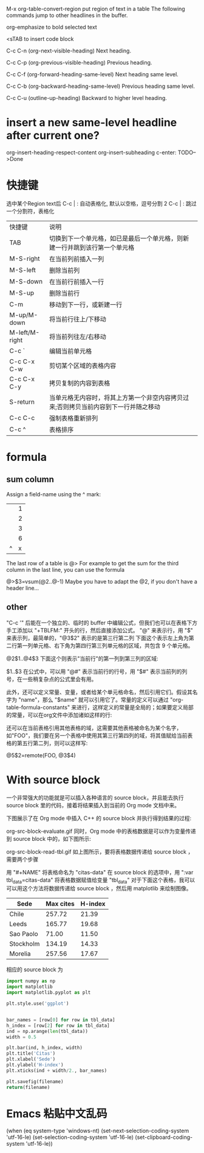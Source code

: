 
M-x org-table-convert-region
put region of text in a table
The following commands jump to other headlines in the buffer.

org-emphasize
to bold selected text

<sTAB
to insert code block

C-c C-n (org-next-visible-heading)
Next heading.

C-c C-p (org-previous-visible-heading)
Previous heading.

C-c C-f (org-forward-heading-same-level)
Next heading same level.

C-c C-b (org-backward-heading-same-level)
Previous heading same level.

C-c C-u (outline-up-heading)
Backward to higher level heading.
*  insert a new same-level headline after current one?
org-insert-heading-respect-content
org-insert-subheading
c-enter: TODO-->Done




* 快捷键
选中某个Region text后
C-c | : 自动表格化, 默认以空格，逗号分割
2 C-c | : 跳过一个分割符，表格化

| 快捷键         | 说明                                                                                |
| TAB            | 切换到下一个单元格，如已是最后一个单元格，则新建一行并跳到该行第一个单元格          |
| M-S-right      | 在当前列前插入一列                                                                  |
| M-S-left       | 删除当前列                                                                          |
| M-S-down       | 在当前行前插入一行                                                                  |
| M-S-up         | 删除当前行                                                                          |
| C-m            | 移动到下一行，或新建一行                                                            |
| M-up/M-down    | 将当前行往上/下移动                                                                 |
| M-left/M-right | 将当前列往左/右移动                                                                 |
| C-c `          | 编辑当前单元格                                                                      |
| C-c C-x C-w    | 剪切某个区域的表格内容                                                              |
| C-c C-x C-y    | 拷贝复制的内容到表格                                                                |
| S-return       | 当单元格无内容时，将其上方第一个非空内容拷贝过来;否则拷贝当前内容到下一行并随之移动 |
| C-c C-c        | 强制表格重新排列                                                                    |
| C-c ^          | 表格排序                                                                            |
* formula
** sum column 
Assign a field-name using the ^ mark:
|---+---|
|   | 1 |
|   | 2 |
|   | 3 |
|---+---|
|   | 6 |
| ^ | x |
|---+---|
#+TBLFM: $x=vsum(@1..@-1)

The last row of a table is @> For example to get the sum for the third column in the last line, you can use the formula

@>$3=vsum(@2..@-1)
Maybe you have to adapt the @2, if you don't have a header line...

** other
"C-c '" 后能在一个独立的、临时的 buffer 中编辑公式，但我们也可以在表格下方手工添加以 "+TBLFM:" 开头的行，然后直接添加公式。
"@" 来表示行，用 "$" 来表示列，最简单的，"@3$2" 表示的是第三行第二列
下面这个表示左上角为第二行第一列单元格、右下角为第四行第三列单元格的区域，共包含 9 个单元格。

@2$1..@4$3
下面这个则表示"当前行"的第一列到第三列的区域:

$1..$3
在公式中，可以用 "@#" 表示当前行的行号，用 "$#" 表示当前列的列号，在一些稍复杂点的公式里会有用。

此外，还可以定义常量、变量，或者给某个单元格命名，然后引用它们。假设其名字为 "name"，那么 "$name" 就可以引用它了。常量的定义可以通过 "org-table-formula-constants" 来进行，这样定义的常量是全局的；如果要定义局部的常量，可以在org文件中添加诸如这样的行:

#+CONSTANTS: pi=3.14 eps=2.4e-6
还可以在当前表格引用其他表格的域，这需要其他表格被命名为某个名字，如"FOO"，我们要在另一个表格中使用其第三行第四列的域，将其值赋给当前表格的第五行第二列，则可以这样写:

@5$2=remote(FOO, @3$4)

* With source block

一个非常强大的功能就是可以插入各种语言的 source block，并且能去执行 source block 里的代码，接着将结果插入到当前的 Org mode 文档中来。

下图展示了在 Org mode 中插入 C++ 的 source block 并执行得到结果的过程:

org-src-block-evaluate.gif
同时，Org mode 中的表格数据是可以作为变量传递到 source block 中的，如下图所示:

org-src-block-read-tbl.gif
如上图所示，要将表格数据传递给 source block ，需要两个步骤

用 "#+NAME" 将表格命名为 "citas-data"
在 source block 的选项中，用 ":var tbl_data=citas-data" 将表格数据赋值给变量 "tbl_data"
对于下面这个表格，我可以可以用这个方法将数据传递给 source block ，然后用 matplotlib 来绘制图像。

#+NAME: citas-data
| Sede      | Max cites | H-index |
|-----------+-----------+---------|
| Chile     |    257.72 |   21.39 |
| Leeds     |    165.77 |   19.68 |
| Sao Paolo |     71.00 |   11.50 |
| Stockholm |    134.19 |   14.33 |
| Morelia   |    257.56 |   17.67 |
相应的 source block 为

#+BEGIN_SRC python :results file :var tbl_data=citas-data filename="./org-plot-example2.png"
import numpy as np
import matplotlib
import matplotlib.pyplot as plt

plt.style.use('ggplot')


bar_names = [row[0] for row in tbl_data]
h_index = [row[2] for row in tbl_data]
ind = np.arange(len(tbl_data))
width = 0.5

plt.bar(ind, h_index, width)
plt.title('Citas')
plt.xlabel('Sede')
plt.ylabel('H-index')
plt.xticks(ind + width/2., bar_names)

plt.savefig(filename)
return(filename)
#+END_SRC

* Emacs 粘贴中文乱码
(when (eq system-type 'windows-nt)  (set-next-selection-coding-system 'utf-16-le)  (set-selection-coding-system 'utf-16-le)  (set-clipboard-coding-system 'utf-16-le))
